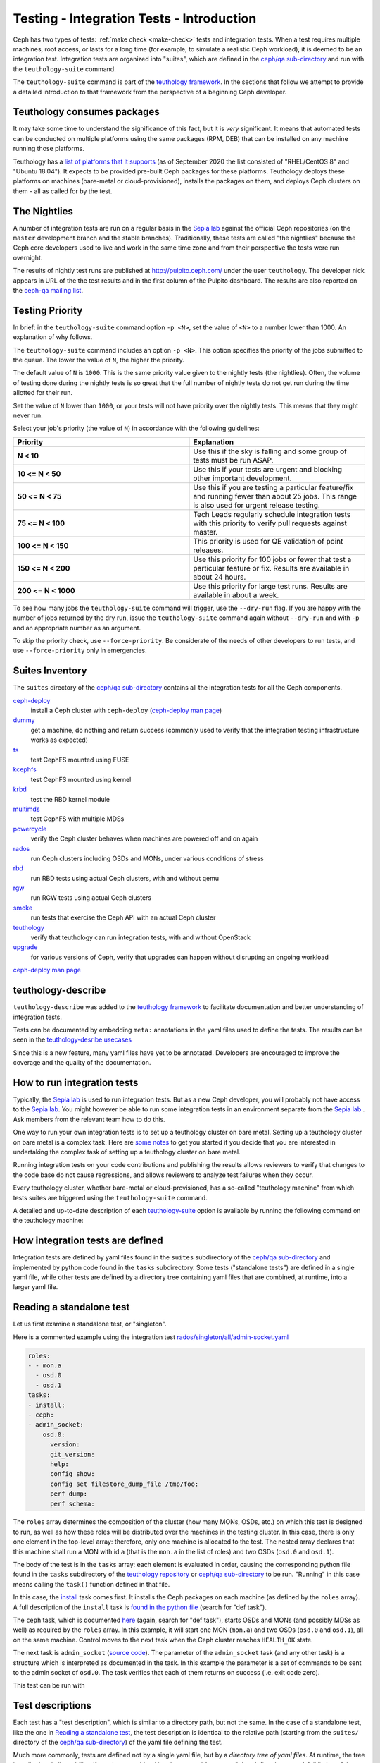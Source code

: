 .. _tests-integration-testing-teuthology-intro:

Testing - Integration Tests - Introduction
==========================================

Ceph has two types of tests: :ref:`make check <make-check>` tests and
integration tests. When a test requires multiple machines, root access, or lasts
for a long time (for example, to simulate a realistic Ceph workload), it is
deemed to be an integration test. Integration tests are organized into "suites",
which are defined in the `ceph/qa sub-directory`_ and run with the
``teuthology-suite`` command.

The ``teuthology-suite`` command is part of the `teuthology framework`_.
In the sections that follow we attempt to provide a detailed introduction
to that framework from the perspective of a beginning Ceph developer.

Teuthology consumes packages
----------------------------

It may take some time to understand the significance of this fact, but it
is `very` significant. It means that automated tests can be conducted on
multiple platforms using the same packages (RPM, DEB) that can be
installed on any machine running those platforms.

Teuthology has a `list of platforms that it supports
<https://github.com/ceph/ceph/tree/master/qa/distros/supported>`_ (as of
September 2020 the list consisted of "RHEL/CentOS 8" and "Ubuntu 18.04"). It
expects to be provided pre-built Ceph packages for these platforms.  Teuthology
deploys these platforms on machines (bare-metal or cloud-provisioned), installs
the packages on them, and deploys Ceph clusters on them - all as called for by
the test.

The Nightlies
-------------

A number of integration tests are run on a regular basis in the `Sepia
lab`_ against the official Ceph repositories (on the ``master`` development
branch and the stable branches). Traditionally, these tests are called "the
nightlies" because the Ceph core developers used to live and work in
the same time zone and from their perspective the tests were run overnight.

The results of nightly test runs are published at http://pulpito.ceph.com/
under the user ``teuthology``. The developer nick appears in URL of the the
test results and in the first column of the Pulpito dashboard.  The results are
also reported on the `ceph-qa mailing list <https://ceph.com/irc/>`_.

Testing Priority
----------------

In brief: in the ``teuthology-suite`` command option ``-p <N>``, set the value of ``<N>`` to a number lower than 1000. An explanation of why follows.

The ``teuthology-suite`` command includes an option ``-p <N>``. This option specifies the priority of the jobs submitted to the queue. The lower the value of ``N``, the higher the priority.

The default value of ``N`` is ``1000``. This is the same priority value given to the nightly tests (the nightlies). Often, the volume of testing done during the nightly tests is so great that the full number of nightly tests do not get run during the time allotted for their run.

Set the value of ``N`` lower than ``1000``, or your tests will not have priority over the nightly tests. This means that they might never run.

Select your job's priority (the value of ``N``) in accordance with the following guidelines:

.. list-table::
   :widths: 30 30
   :header-rows: 1

   * - Priority
     - Explanation
   * - **N < 10**
     - Use this if the sky is falling and some group of tests must be run ASAP.
   * - **10 <= N < 50**
     - Use this if your tests are urgent and blocking other important
       development.
   * - **50 <= N < 75**
     - Use this if you are testing a particular feature/fix and running fewer
       than about 25 jobs. This range is also used for urgent release testing.
   * - **75 <= N < 100**
     - Tech Leads regularly schedule integration tests with this priority to
       verify pull requests against master.
   * - **100 <= N < 150**
     - This priority is used for QE validation of point releases.
   * - **150 <= N < 200**
     - Use this priority for 100 jobs or fewer that test a particular feature
       or fix.  Results are available in about 24 hours.
   * - **200 <= N < 1000**
     - Use this priority for large test runs.  Results are available in about a
       week.

To see how many jobs the ``teuthology-suite`` command will trigger, use the
``--dry-run`` flag. If you are happy with the number of jobs returned by the
dry run, issue the ``teuthology-suite`` command again without ``--dry-run`` and
with ``-p`` and an appropriate number as an argument. 

To skip the priority check, use ``--force-priority``. Be considerate of the needs of other developers to run tests, and use ``--force-priority`` only in emergencies. 

Suites Inventory
----------------

The ``suites`` directory of the `ceph/qa sub-directory`_ contains all the
integration tests for all the Ceph components.

`ceph-deploy <https://github.com/ceph/ceph/tree/master/qa/suites/ceph-deploy>`_
  install a Ceph cluster with ``ceph-deploy`` (`ceph-deploy man page`_)

`dummy <https://github.com/ceph/ceph/tree/master/qa/suites/dummy>`_
  get a machine, do nothing and return success (commonly used to
  verify that the integration testing infrastructure works as expected)

`fs <https://github.com/ceph/ceph/tree/master/qa/suites/fs>`_
  test CephFS mounted using FUSE

`kcephfs <https://github.com/ceph/ceph/tree/master/qa/suites/kcephfs>`_
  test CephFS mounted using kernel

`krbd <https://github.com/ceph/ceph/tree/master/qa/suites/krbd>`_
  test the RBD kernel module

`multimds <https://github.com/ceph/ceph/tree/master/qa/suites/multimds>`_
  test CephFS with multiple MDSs

`powercycle <https://github.com/ceph/ceph/tree/master/qa/suites/powercycle>`_
  verify the Ceph cluster behaves when machines are powered off
  and on again

`rados <https://github.com/ceph/ceph/tree/master/qa/suites/rados>`_
  run Ceph clusters including OSDs and MONs, under various conditions of
  stress

`rbd <https://github.com/ceph/ceph/tree/master/qa/suites/rbd>`_
  run RBD tests using actual Ceph clusters, with and without qemu

`rgw <https://github.com/ceph/ceph/tree/master/qa/suites/rgw>`_
  run RGW tests using actual Ceph clusters

`smoke <https://github.com/ceph/ceph/tree/master/qa/suites/smoke>`_
  run tests that exercise the Ceph API with an actual Ceph cluster

`teuthology <https://github.com/ceph/ceph/tree/master/qa/suites/teuthology>`_
  verify that teuthology can run integration tests, with and without OpenStack

`upgrade <https://github.com/ceph/ceph/tree/master/qa/suites/upgrade>`_
  for various versions of Ceph, verify that upgrades can happen
  without disrupting an ongoing workload

`ceph-deploy man page`_

teuthology-describe
-------------------

``teuthology-describe`` was added to the `teuthology framework`_ to facilitate
documentation and better understanding of integration tests.

Tests can be documented by embedding ``meta:`` annotations in the yaml files
used to define the tests. The results can be seen in the `teuthology-desribe
usecases`_

Since this is a new feature, many yaml files have yet to be annotated.
Developers are encouraged to improve the coverage and the quality of the
documentation. 

How to run integration tests 
----------------------------

Typically, the `Sepia lab`_ is used to run integration tests. But as a new Ceph
developer, you will probably not have access to the `Sepia lab`_.  You might
however be able to run some integration tests in an environment separate from
the `Sepia lab`_ . Ask members from the relevant team how to do this. 

One way to run your own integration tests is to set up a teuthology cluster on
bare metal. Setting up a teuthology cluster on bare metal is a complex task.
Here are `some notes
<https://docs.ceph.com/projects/teuthology/en/latest/LAB_SETUP.html>`_ to get
you started if you decide that you are interested in undertaking the complex
task of setting up a teuthology cluster on bare metal.

Running integration tests on your code contributions and publishing the results
allows reviewers to verify that changes to the code base do not cause
regressions, and allows reviewers to analyze test failures when they occur.

Every teuthology cluster, whether bare-metal or cloud-provisioned, has a
so-called "teuthology machine" from which tests suites are triggered using the
``teuthology-suite`` command.

A detailed and up-to-date description of each `teuthology-suite`_ option is
available by running the following command on the teuthology machine:

.. prompt:: bash $

   teuthology-suite --help

.. _teuthology-suite: https://docs.ceph.com/projects/teuthology/en/latest/commands/teuthology-suite.html

How integration tests are defined
---------------------------------

Integration tests are defined by yaml files found in the ``suites``
subdirectory of the `ceph/qa sub-directory`_ and implemented by python
code found in the ``tasks`` subdirectory. Some tests ("standalone tests")
are defined in a single yaml file, while other tests are defined by a
directory tree containing yaml files that are combined, at runtime, into a
larger yaml file.


.. _reading-standalone-test:

Reading a standalone test
-------------------------

Let us first examine a standalone test, or "singleton".

Here is a commented example using the integration test
`rados/singleton/all/admin-socket.yaml
<https://github.com/ceph/ceph/blob/master/qa/suites/rados/singleton/all/admin-socket.yaml>`_

.. code-block:: yaml

      roles:
      - - mon.a
        - osd.0
        - osd.1
      tasks:
      - install:
      - ceph:
      - admin_socket:
          osd.0:
            version:
            git_version:
            help:
            config show:
            config set filestore_dump_file /tmp/foo:
            perf dump:
            perf schema:

The ``roles`` array determines the composition of the cluster (how
many MONs, OSDs, etc.) on which this test is designed to run, as well
as how these roles will be distributed over the machines in the
testing cluster. In this case, there is only one element in the
top-level array: therefore, only one machine is allocated to the
test. The nested array declares that this machine shall run a MON with
id ``a`` (that is the ``mon.a`` in the list of roles) and two OSDs
(``osd.0`` and ``osd.1``).

The body of the test is in the ``tasks`` array: each element is
evaluated in order, causing the corresponding python file found in the
``tasks`` subdirectory of the `teuthology repository`_ or
`ceph/qa sub-directory`_ to be run. "Running" in this case means calling
the ``task()`` function defined in that file.

In this case, the `install
<https://github.com/ceph/teuthology/blob/master/teuthology/task/install/__init__.py>`_
task comes first. It installs the Ceph packages on each machine (as
defined by the ``roles`` array). A full description of the ``install``
task is `found in the python file
<https://github.com/ceph/teuthology/blob/master/teuthology/task/install/__init__.py>`_
(search for "def task").

The ``ceph`` task, which is documented `here
<https://github.com/ceph/ceph/blob/master/qa/tasks/ceph.py>`__ (again,
search for "def task"), starts OSDs and MONs (and possibly MDSs as well)
as required by the ``roles`` array. In this example, it will start one MON
(``mon.a``) and two OSDs (``osd.0`` and ``osd.1``), all on the same
machine. Control moves to the next task when the Ceph cluster reaches
``HEALTH_OK`` state.

The next task is ``admin_socket`` (`source code
<https://github.com/ceph/ceph/blob/master/qa/tasks/admin_socket.py>`_).
The parameter of the ``admin_socket`` task (and any other task) is a
structure which is interpreted as documented in the task. In this example
the parameter is a set of commands to be sent to the admin socket of
``osd.0``. The task verifies that each of them returns on success (i.e.
exit code zero).

This test can be run with

.. prompt:: bash $

   teuthology-suite --machine-type smithi --suite rados/singleton/all/admin-socket.yaml fs/ext4.yaml

Test descriptions
-----------------

Each test has a "test description", which is similar to a directory path,
but not the same. In the case of a standalone test, like the one in
`Reading a standalone test`_, the test description is identical to the
relative path (starting from the ``suites/`` directory of the
`ceph/qa sub-directory`_) of the yaml file defining the test.

Much more commonly, tests are defined not by a single yaml file, but by a
`directory tree of yaml files`. At runtime, the tree is walked and all yaml
files (facets) are combined into larger yaml "programs" that define the
tests. A full listing of the yaml defining the test is included at the
beginning of every test log.

In these cases, the description of each test consists of the
subdirectory under `suites/
<https://github.com/ceph/ceph/tree/master/qa/suites>`_ containing the
yaml facets, followed by an expression in curly braces (``{}``) consisting of
a list of yaml facets in order of concatenation. For instance the
test description::

  ceph-deploy/basic/{distros/centos_7.0.yaml tasks/ceph-deploy.yaml}

signifies the concatenation of two files:

* ceph-deploy/basic/distros/centos_7.0.yaml
* ceph-deploy/basic/tasks/ceph-deploy.yaml

How tests are built from directories
------------------------------------

As noted in the previous section, most tests are not defined in a single
yaml file, but rather as a `combination` of files collected from a
directory tree within the ``suites/`` subdirectory of the `ceph/qa sub-directory`_.

The set of all tests defined by a given subdirectory of ``suites/`` is
called an "integration test suite", or a "teuthology suite".

Combination of yaml facets is controlled by special files (``%`` and
``+``) that are placed within the directory tree and can be thought of as
operators.  The ``%`` file is the "convolution" operator and ``+``
signifies concatenation.

Convolution operator
^^^^^^^^^^^^^^^^^^^^

The convolution operator, implemented as an empty file called ``%``, tells
teuthology to construct a test matrix from yaml facets found in
subdirectories below the directory containing the operator.

For example, the `ceph-deploy suite
<https://github.com/ceph/ceph/tree/master/qa/suites/ceph-deploy/>`_ is
defined by the ``suites/ceph-deploy/`` tree, which consists of the files and
subdirectories in the following structure

.. code-block:: none

  qa/suites/ceph-deploy
  ├── %
  ├── distros
  │   ├── centos_latest.yaml
  │   └── ubuntu_latest.yaml
  └── tasks
      ├── ceph-admin-commands.yaml
      └── rbd_import_export.yaml

This is interpreted as a 2x1 matrix consisting of two tests:

1. ceph-deploy/basic/{distros/centos_7.0.yaml tasks/ceph-deploy.yaml}
2. ceph-deploy/basic/{distros/ubuntu_16.04.yaml tasks/ceph-deploy.yaml}

i.e. the concatenation of centos_7.0.yaml and ceph-deploy.yaml and
the concatenation of ubuntu_16.04.yaml and ceph-deploy.yaml, respectively.
In human terms, this means that the task found in ``ceph-deploy.yaml`` is
intended to run on both CentOS 7.0 and Ubuntu 16.04.

Without the file percent, the ``ceph-deploy`` tree would be interpreted as
three standalone tests:

* ceph-deploy/basic/distros/centos_7.0.yaml
* ceph-deploy/basic/distros/ubuntu_16.04.yaml
* ceph-deploy/basic/tasks/ceph-deploy.yaml

(which would of course be wrong in this case).

Referring to the `ceph/qa sub-directory`_, you will notice that the
``centos_7.0.yaml`` and ``ubuntu_16.04.yaml`` files in the
``suites/ceph-deploy/basic/distros/`` directory are implemented as symlinks.
By using symlinks instead of copying, a single file can appear in multiple
suites. This eases the maintenance of the test framework as a whole.

All the tests generated from the ``suites/ceph-deploy/`` directory tree
(also known as the "ceph-deploy suite") can be run with

.. prompt:: bash $

   teuthology-suite --machine-type smithi --suite ceph-deploy

An individual test from the `ceph-deploy suite`_ can be run by adding the
``--filter`` option

.. prompt:: bash $

   teuthology-suite \
      --machine-type smithi \
      --suite ceph-deploy/basic \
      --filter 'ceph-deploy/basic/{distros/ubuntu_16.04.yaml tasks/ceph-deploy.yaml}'

.. note:: To run a standalone test like the one in `Reading a standalone
   test`_, ``--suite`` alone is sufficient. If you want to run a single
   test from a suite that is defined as a directory tree, ``--suite`` must
   be combined with ``--filter``. This is because the ``--suite`` option
   understands POSIX relative paths only.

Concatenation operator
^^^^^^^^^^^^^^^^^^^^^^

For even greater flexibility in sharing yaml files between suites, the
special file plus (``+``) can be used to concatenate files within a
directory. For instance, consider the `suites/rbd/thrash
<https://github.com/ceph/ceph/tree/master/qa/suites/rbd/thrash>`_
tree

.. code-block:: none

  qa/suites/rbd/thrash
  ├── %
  ├── clusters
  │   ├── +
  │   ├── fixed-2.yaml
  │   └── openstack.yaml
  └── workloads
      ├── rbd_api_tests_copy_on_read.yaml
      ├── rbd_api_tests.yaml
      └── rbd_fsx_rate_limit.yaml

This creates two tests:

* rbd/thrash/{clusters/fixed-2.yaml clusters/openstack.yaml workloads/rbd_api_tests_copy_on_read.yaml}
* rbd/thrash/{clusters/fixed-2.yaml clusters/openstack.yaml workloads/rbd_api_tests.yaml}

Because the ``clusters/`` subdirectory contains the special file plus
(``+``), all the other files in that subdirectory (``fixed-2.yaml`` and
``openstack.yaml`` in this case) are concatenated together
and treated as a single file. Without the special file plus, they would
have been convolved with the files from the workloads directory to create
a 2x2 matrix:

* rbd/thrash/{clusters/openstack.yaml workloads/rbd_api_tests_copy_on_read.yaml}
* rbd/thrash/{clusters/openstack.yaml workloads/rbd_api_tests.yaml}
* rbd/thrash/{clusters/fixed-2.yaml workloads/rbd_api_tests_copy_on_read.yaml}
* rbd/thrash/{clusters/fixed-2.yaml workloads/rbd_api_tests.yaml}

The ``clusters/fixed-2.yaml`` file is shared among many suites to
define the following ``roles``

.. code-block:: yaml

  roles:
  - [mon.a, mon.c, osd.0, osd.1, osd.2, client.0]
  - [mon.b, osd.3, osd.4, osd.5, client.1]

The ``rbd/thrash`` suite as defined above, consisting of two tests,
can be run with

.. prompt:: bash $

   teuthology-suite --machine-type smithi --suite rbd/thrash

A single test from the rbd/thrash suite can be run by adding the
``--filter`` option

.. prompt:: bash $

   teuthology-suite \
      --machine-type smithi \
      --suite rbd/thrash \
      --filter 'rbd/thrash/{clusters/fixed-2.yaml clusters/openstack.yaml workloads/rbd_api_tests_copy_on_read.yaml}'

Filtering tests by their description
------------------------------------

When a few jobs fail and need to be run again, the ``--filter`` option
can be used to select tests with a matching description. For instance, if the
``rados`` suite fails the `all/peer.yaml <https://github.com/ceph/ceph/blob/master/qa/suites/rados/singleton/all/peer.yaml>`_ test, the following will only
run the tests that contain this file

.. prompt:: bash $

   teuthology-suite --machine-type smithi --suite rados --filter all/peer.yaml

The ``--filter-out`` option does the opposite (it matches tests that do `not`
contain a given string), and can be combined with the ``--filter`` option.

Both ``--filter`` and ``--filter-out`` take a comma-separated list of strings
(which means the comma character is implicitly forbidden in filenames found in
the `ceph/qa sub-directory`_). For instance

.. prompt:: bash $

  teuthology-suite --machine-type smithi --suite rados --filter all/peer.yaml,all/rest-api.yaml

will run tests that contain either
`all/peer.yaml <https://github.com/ceph/ceph/blob/master/qa/suites/rados/singleton/all/peer.yaml>`_
or
`all/rest-api.yaml <https://github.com/ceph/ceph/blob/master/qa/suites/rados/singleton/all/rest-api.yaml>`_

Each string is looked up anywhere in the test description and has to
be an exact match: they are not regular expressions.

Reducing the number of tests
----------------------------

The ``rados`` suite generates tens or even hundreds of thousands of tests out
of a few hundred files. This happens because teuthology constructs test
matrices from subdirectories wherever it encounters a file named ``%``. For
instance, all tests in the `rados/basic suite
<https://github.com/ceph/ceph/tree/master/qa/suites/rados/basic>`_ run with
different messenger types: ``simple``, ``async`` and ``random``, because they
are combined (via the special file ``%``) with the `msgr directory
<https://github.com/ceph/ceph/tree/master/qa/suites/rados/basic/msgr>`_

All integration tests are required to be run before a Ceph release is
published. When merely verifying whether a contribution can be merged without
risking a trivial regression, it is enough to run a subset. The ``--subset``
option can be used to reduce the number of tests that are triggered. For
instance

.. prompt:: bash $

   teuthology-suite --machine-type smithi --suite rados --subset 0/4000

will run as few tests as possible. The tradeoff in this case is that
not all combinations of test variations will together,
but no matter how small a ratio is provided in the ``--subset``,
teuthology will still ensure that all files in the suite are in at
least one test. Understanding the actual logic that drives this
requires reading the teuthology source code.

The ``--limit`` option only runs the first ``N`` tests in the suite:
this is rarely useful, however, because there is no way to control which
test will be first.

.. _ceph/qa sub-directory: https://github.com/ceph/ceph/tree/master/qa
.. _Sepia Lab: https://wiki.sepia.ceph.com/doku.php
.. _teuthology repository: https://github.com/ceph/teuthology
.. _teuthology framework: https://github.com/ceph/teuthology
.. _teuthology-desribe usecases: https://gist.github.com/jdurgin/09711d5923b583f60afc
.. _ceph-deploy man page: ../../../../man/8/ceph-deploy
